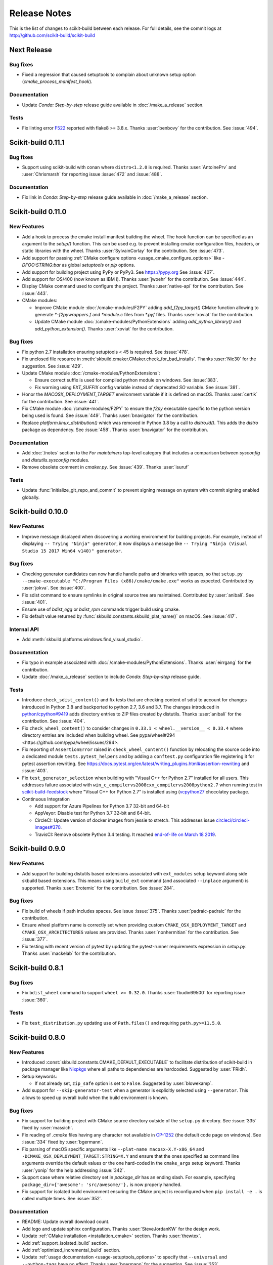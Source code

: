 =============
Release Notes
=============

This is the list of changes to scikit-build between each release. For full
details, see the commit logs at http://github.com/scikit-build/scikit-build

Next Release
============

Bug fixes
---------

* Fixed a regression that caused setuptools to complain about unknown setup option
  (`cmake_process_manifest_hook`).

Documentation
-------------

* Update `Conda: Step-by-step` release guide available in :doc:`/make_a_release` section.

Tests
-----

* Fix linting error `F522 <https://flake8.pycqa.org/en/latest/user/error-codes.html>`_ reported with flake8 >= 3.8.x. Thanks :user:`benbovy` for the contribution. See :issue:`494`.

Scikit-build 0.11.1
===================

Bug fixes
---------

* Support using scikit-build with conan where ``distro<1.2.0`` is required.
  Thanks :user:`AntoinePrv` and :user:`Chrismarsh` for reporting issue :issue:`472`
  and :issue:`488`.

Documentation
-------------

* Fix link in `Conda: Step-by-step` release guide available in :doc:`/make_a_release` section.

Scikit-build 0.11.0
===================

New Features
------------

* Add a hook to process the cmake install manifest building the wheel. The hook
  function can be specified as an argument to the `setup()` function. This can be used e.g.
  to prevent installing cmake configuration files, headers, or static libraries with the wheel.
  Thanks :user:`SylvainCorlay` for the contribution. See :issue:`473`.

* Add support for passing :ref:`CMake configure options <usage_cmake_configure_options>` like `-DFOO:STRING:bar`
  as global `setuptools` or `pip` options.

* Add support for building project using PyPy or PyPy3. See https://pypy.org
  See :issue:`407`.

* Add support for OS/400 (now known as IBM i).
  Thanks :user:`jwoehr` for the contribution. See :issue:`444`.

* Display CMake command used to configure the project.
  Thanks :user:`native-api` for the contribution. See :issue:`443`.

* CMake modules:

  * Improve CMake module :doc:`/cmake-modules/F2PY` adding `add_f2py_target()` CMake function
    allowing to generate `*-f2pywrappers.f` and `*module.c` files from `*.pyf` files.
    Thanks :user:`xoviat` for the contribution.

  * Update CMake module :doc:`/cmake-modules/PythonExtensions` adding `add_python_library()`
    and `add_python_extension()`.
    Thanks :user:`xoviat` for the contribution.

Bug fixes
---------

* Fix python 2.7 installation ensuring setuptools < 45 is required. See :issue:`478`.

* Fix unclosed file resource in :meth:`skbuild.cmaker.CMaker.check_for_bad_installs`.
  Thanks :user:`Nic30` for the suggestion. See :issue:`429`.

* Update CMake module :doc:`/cmake-modules/PythonExtensions`:

  * Ensure correct suffix is used for compiled python module on windows. See :issue:`383`.

  * Fix warning using `EXT_SUFFIX` config variable instead of deprecated `SO` variable. See :issue:`381`.

* Honor the `MACOSX_DEPLOYMENT_TARGET` environment variable if it is defined on
  macOS. Thanks :user:`certik` for the contribution. See :issue:`441`.

* Fix CMake module :doc:`/cmake-modules/F2PY` to ensure the `f2py` executable specific to
  the python version being used is found. See :issue:`449`. Thanks :user:`bnavigator` for
  the contribution.

* Replace `platform.linux_distribution()` which was removed in Python 3.8 by a call to
  `distro.id()`. This adds the `distro` package as dependency. See :issue:`458`. Thanks
  :user:`bnavigator` for the contribution.

Documentation
-------------

* Add :doc:`/notes` section to the `For maintainers` top-level category that includes a comparison between
  `sysconfig` and `distutils.sysconfig` modules.

* Remove obsolete comment in `cmaker.py`. See :issue:`439`. Thanks :user:`isuruf`

Tests
-----

* Update :func:`initialize_git_repo_and_commit` to prevent signing message on system with commit signing
  enabled globally.

Scikit-build 0.10.0
===================

New Features
------------

* Improve message displayed when discovering a working environment for building projects.
  For example, instead of displaying ``-- Trying "Ninja" generator``, it now displays a message
  like ``-- Trying "Ninja (Visual Studio 15 2017 Win64 v140)" generator``.

Bug fixes
---------

* Checking generator candidates can now handle handle paths and binaries with
  spaces, so that ``setup.py --cmake-executable "C:/Program Files
  (x86)/cmake/cmake.exe"`` works as expected.
  Contributed by :user:`jokva`. See :issue:`400`.

* Fix sdist command to ensure symlinks in original source tree are maintained.
  Contributed by :user:`anibali`. See :issue:`401`.

* Ensure use of `bdist_egg` or `bdist_rpm` commands trigger build using cmake.

* Fix default value returned by :func:`skbuild.constants.skbuild_plat_name()` on macOS.
  See :issue:`417`.

Internal API
------------

* Add :meth:`skbuild.platforms.windows.find_visual_studio`.

Documentation
-------------

* Fix typo in example associated with :doc:`/cmake-modules/PythonExtensions`.
  Thanks :user:`eirrgang` for the contribution.

* Update :doc:`/make_a_release` section to include `Conda: Step-by-step` release guide.

Tests
-----

* Introduce ``check_sdist_content()`` and fix tests that are checking content of sdist to
  account for changes introduced in Python 3.8 and backported to python 2.7, 3.6 and 3.7.
  The changes introduced in `python/cpython#9419 <https://github.com/python/cpython/pull/9419>`_
  adds directory entries to ZIP files created by distutils. Thanks :user:`anibali` for the
  contribution. See :issue:`404`.

* Fix ``check_wheel_content()`` to consider changes in ``0.33.1 < wheel.__version__ < 0.33.4``
  where directory entries are included when building wheel.
  See _`pypa/wheel#294 <https://github.com/pypa/wheel/issues/294>`.

* Fix reporting of ``AssertionError`` raised in ``check_wheel_content()`` function by relocating the
  source code into a dedicated module ``tests.pytest_helpers`` and by adding a ``conftest.py``
  configuration file registering it for pytest assertion rewriting.
  See https://docs.pytest.org/en/latest/writing_plugins.html#assertion-rewriting and :issue:`403`.

* Fix ``test_generator_selection`` when building with "Visual C++ for Python 2.7"
  installed for all users. This addresses failure associated with ``win_c_compilervs2008cxx_compilervs2008python2.7``
  when running test in `scikit-build-feedstock <https://github.com/conda-forge/scikit-build-feedstock>`_ where
  "Visual C++ for Python 2.7" is installed using (`vcpython27 <https://chocolatey.org/packages/vcpython27>`_ chocolatey
  package.

* Continuous Integration

  * Add support for Azure Pipelines for Python 3.7 32-bit and 64-bit

  * AppVeyor: Disable test for Python 3.7 32-bit and 64-bit.

  * CircleCI: Update version of docker images from jessie to stretch. This addresses
    issue `circleci/circleci-images#370 <https://github.com/circleci/circleci-images/issues/370#issuecomment-476611431>`_.

  * TravisCI: Remove obsolete Python 3.4 testing. It reached `end-of-life on March 18 2019 <https://devguide.python.org/devcycle/?highlight=end%20of%20life#end-of-life-branches>`_.


Scikit-build 0.9.0
==================

New Features
------------

* Add support for building distutils based extensions associated with ``ext_modules`` setup keyword along
  side skbuild based extensions. This means using ``build_ext`` command (and associated ``--inplace``
  argument) is supported. Thanks :user:`Erotemic` for the contribution. See :issue:`284`.

Bug fixes
---------

* Fix build of wheels if path includes spaces. See issue :issue:`375`. Thanks :user:`padraic-padraic`
  for the contribution.

* Ensure wheel platform name is correctly set when providing custom ``CMAKE_OSX_DEPLOYMENT_TARGET``
  and ``CMAKE_OSX_ARCHITECTURES`` values are provided. Thanks :user:`nonhermitian` for the contribution.
  See :issue:`377`.

* Fix testing with recent version of pytest by updating the pytest-runner requirements expression in `setup.py`.
  Thanks :user:`mackelab` for the contribution.

Scikit-build 0.8.1
==================

Bug fixes
---------

* Fix ``bdist_wheel`` command to support ``wheel >= 0.32.0``. Thanks :user:`fbudin69500` for reporting
  issue :issue:`360`.

Tests
-----

* Fix ``test_distribution.py`` updating use of ``Path.files()`` and requiring ``path.py>=11.5.0``.


Scikit-build 0.8.0
==================

New Features
------------

* Introduced :const:`skbuild.constants.CMAKE_DEFAULT_EXECUTABLE` to facilitate distribution
  of scikit-build in package manager like `Nixpkgs <https://github.com/NixOS/nixpkgs>`_ where
  all paths to dependencies are hardcoded. Suggested by :user:`FRidh`.

* Setup keywords:

  * If not already set, ``zip_safe`` option is set to ``False``. Suggested by :user:`blowekamp`.

* Add support for ``--skip-generator-test`` when a generator is explicitly selected using
  ``--generator``. This allows to speed up overall build when the build environment is known.

Bug fixes
---------

* Fix support for building project with CMake source directory outside of the
  ``setup.py`` directory. See :issue:`335` fixed by :user:`massich`.

* Fix reading of `.cmake` files having any character not available in
  `CP-1252 <https://en.wikipedia.org/wiki/Windows-1252>`_ (the default code page on
  windows). See :issue:`334` fixed by :user:`bgermann`.

* Fix parsing of macOS specific arguments like ``--plat-name macosx-X.Y-x86_64``
  and ``-DCMAKE_OSX_DEPLOYMENT_TARGET:STRING=X.Y`` and ensure that the ones specified as
  command line arguments override the default values or the one hard-coded in the
  ``cmake_args`` setup keyword. Thanks :user:`yonip` for the help addressing :issue:`342`.

* Support case where relative directory set in `package_dir` has an ending slash.
  For example, specifying ``package_dir={'awesome': 'src/awesome/'},`` is now
  properly handled.

* Fix support for isolated build environment ensuring the CMake project is reconfigured
  when ``pip install -e .`` is called multiple times. See :issue:`352`.

Documentation
-------------

* README: Update overall download count.

* Add logo and update sphinx configuration. Thanks :user:`SteveJordanKW` for the design work.

* Update :ref:`CMake installation <installation_cmake>` section. Thanks :user:`thewtex`.

* Add :ref:`support_isolated_build` section.

* Add :ref:`optimized_incremental_build` section.

* Update :ref:`usage documentation <usage-setuptools_options>` to specify that ``--universal`` and
  ``--python-tags`` have no effect.
  Thanks :user:`bgermann` for the suggestion. See :issue:`353`.

* Simplify documentation merging `Extension Build System` section with the `Advanced Usage` section.
  Thanks :user:`thewtex` for the suggestion.

Tests
-----

* Add ``check_wheel_content`` utility function.

* Skip `test_setup_requires_keyword_include_cmake` if running in conda test environment or
  if https://pypi.org is not reachable. Suggested by :user:`Luthaf`.

* Continuous Integration

  * TravisCI:

    * Remove testing of linux now covered by CircleCI, add testing for Python 3.5, 3.6 and 3.7 on macOS.
    * Ensure system python uses latest version of pip

  * AppVeyor, CircleCI: Add testing for Python 3.7

  * Remove uses of unneeded ``$<RUN_ENV>`` command wrapper. scikit-build should already take care of
    setting up the expected environment.

  * Always install up-to-date `scikit-ci`_ and `scikit-ci-addons`_.

  * Simplify release process managing `versioning` with `python-versioneer <https://github.com/warner/python-versioneer/>`_
    and update :ref:`making_a_release` documentation.


Scikit-build 0.7.1
==================

Documentation
-------------

* Fix description and classifier list in setup.py.
* Fix link in README.

Scikit-build 0.7.0
==================

New Features
------------

* Faster incremental build by re-configuring the project only if needed. This was achieved by (1) adding support
  to retrieve the environment mapping associated with the generator set in the ``CMakeCache.txt`` file, (2) introducing
  a :func:`CMake spec file <skbuild.constants.CMAKE_SPEC_FILE()>` storing the CMake version as well as the
  the CMake arguments and (3) re-configuring only if either the generator or the CMake specs change.
  Thanks :user:`xoviat` for the contribution. See :issue:`301`.

* CMake modules:

  * CMake module :doc:`/cmake-modules/PythonExtensions`: Set symbol visibility to export only the module init function.
    This applies to GNU and MSVC compilers. Thanks :user:`xoviat`. See :issue:`299`.

  * Add CMake module :doc:`/cmake-modules/F2PY` useful to find the ``f2py`` executable for building Python
    extensions with Fortran. Thanks to :user:`xoviat` for moving forward with the integration. Concept for the
    module comes from the work of :user:`scopatz` done in `PyNE <https://github.com/pyne/pyne>`_ project.
    See :issue:`273`.

  * Update CMake module :doc:`/cmake-modules/NumPy` setting variables ``NumPy_CONV_TEMPLATE_EXECUTABLE``
    and ``NumPy_FROM_TEMPLATE_EXECUTABLE``. Thanks :user:`xoviat` for the contribution. See :issue:`278`.

* Setup keywords:

  * Add support for :ref:`cmake_languages <usage-cmake_languages>` setup keyword.

  * Add support for ``include_package_data`` and ``exclude_package_data`` setup keywords as well as parsing of
    ``MANIFEST.in``. See :issue:`315`. Thanks :user:`reiver-dev` for reporting the issue.

  * Add support for ``cmake_minimum_required_version`` setup keyword. See :issue:`312`.
    Suggested by :user:`henryiii`.

  * Install cmake if found in ``setup_requires`` list. See :issue:`313`. Suggested by :user:`henryiii`.

* Add support for ``--cmake-executable`` scikit-build command line option. Thanks :user:`henryborchers` for the suggestion.
  See :issue:`317`.

* Use ``_skbuild/platform-X.Y`` instead of ``_skbuild`` to build package. This allows to have a different build
  directory for each python version. Thanks :user:`isuruf` for the suggestion and :user:`xoviat` for contributing
  the feature. See :issue:`283`.

* Run cmake and ``develop`` command when command ``test`` is executed.


Bug fixes
---------

* Fix support of ``--hide-listing`` when building wheel.

* CMake module :doc:`/cmake-modules/Cython`: Fix escaping of spaces associated with ``CYTHON_FLAGS`` when
  provided as command line arguments to the cython executable through CMake cache entries. See :issue:`265`
  fixed by :user:`neok-m4700`.

* Ensure package data files specified in the ``setup()`` function using ``package_data`` keyword are packaged
  and installed.

* Support specifying a default directory for all packages not already associated with one using syntax like
  ``package_dir={'':'src'}`` in ``setup.py``. Thanks :user:`benjaminjack` for reporting the issue.
  See :issue:`274`.

* Improve ``--skip-cmake`` command line option support so that it can re-generate a source distribution or a python
  wheel without having to run cmake executable to re-configure and build. Thanks to :user:`jonwoodring` for reporting
  the issue on the `mailing list <https://groups.google.com/forum/?utm_medium=email&utm_source=footer#!topic/scikit-build/-ManO0dhIV4>`_.

* Set ``skbuild <version>`` as wheel generator.
  See `PEP-0427 <https://www.python.org/dev/peps/pep-0427/#file-contents>`_ and :issue:`191`.

* Ensure ``MANIFEST.in`` is considered when generating source distribution. Thanks :user:`seanlis` for reporting
  the problem and providing an initial patch, and thanks :user:`henryiii` for implementing the corresponding test.
  See :issue:`260`.

* Support generation of source distribution for git repository having submodules. This works only for version
  of git >= 2.11 supporting the ``--recurse-submodules`` option with ``ls-files`` command.

Internal API
------------

* Add :meth:`skbuild.cmaker.get_cmake_version`.

Python Support
--------------

* Tests using Python 3.3.x were removed and support for this version of python is not guaranteed anymore. Support was
  removed following the deprecation warnings reported by version 0.31.0 of wheel package, these were causing the tests
  ``test_source_distribution`` and ``test_wheel`` to fail.

Tests
-----

* Speedup execution of tests that do not require any CMake language enabled. This is achieved by (1) introducing the
  test project ``hello-no-language``, (2) updating test utility functions ``execute_setup_py`` and ``project_setup_py_test``
  to accept the optional parameter ``disable_languages_test`` allowing to skip unneeded compiler detection in test project
  used to verify that the selected CMake generator works as expected, and (3) updating relevant tests to use the new test
  project and parameters.

  Overall testing time on all continuous integration services was reduced:

  * AppVeyor:

    * from **~16 to ~7** minutes for 64 and 32-bit Python 2.7 tests done using Visual Studio Express 2008
    * from more than **2 hours to ~50 minutes** for 64 and 32-bit Python 3.5 tests done using Visual Studio 2015. Improvement specific
      to Python 3.x were obtained by caching the results of slow calls to ``distutils.msvc9compiler.query_vcvarsall`` (for Python 3.3 and 3.4) and
      ``distutils._msvccompiler._get_vc_env`` (for Python 3.5 and above).
      These functions were called multiple times to create the list of :class:`skbuild.platform_specifics.windows.CMakeVisualStudioCommandLineGenerator`
      used in :class:`skbuild.platform_specifics.windows.WindowsPlatform`.


  * CircleCI: from **~7 to ~5** minutes.

  * TravisCI: from **~21 to ~10** minutes.

* Update maximum line length specified in flake8 settings from 80 to 120 characters.

* Add ``prepend_sys_path`` utility function.

* Ensure that the project directory is prepended to ``sys.path`` when executing test building sample project
  with the help of ``execute_setup_py`` function.

* Add codecov config file for better defaults and prevent associated Pull Request checks from reporting failure
  when coverage only slightly changes.

Documentation
-------------

* Improve internal API documentation:

  * :mod:`skbuild.platform_specifics.windows`
  * :mod:`skbuild.command`
  * :mod:`skbuild.command.generate_source_manifest`
  * :mod:`skbuild.utils`

* Split usage documentation into a `Basic Usage` and `Advanced Usage` sections.

Cleanups
--------

* Fix miscellaneous pylint warnings.

Scikit-build 0.6.1
==================

Bug fixes
---------

* Ensure CMake arguments passed to scikit-build and starting with ``-DCMAKE_*``
  are passed to the test project allowing to determine which generator to use.
  For example, this ensures that arguments like ``-DCMAKE_MAKE_PROGRAM:FILEPATH=/path/to/program``
  are passed. See :issue:`256`.

Documentation
-------------

* Update :doc:`/make_a_release` section including instructions to update ``README.rst``
  with up-to-date pypi download statistics based on Google big table.


Scikit-build 0.6.0
==================

New features
------------

* Improve ``py_modules`` support: Python modules generated by CMake are now
  properly included in binary distribution.

* Improve developer mode support for ``py_modules`` generated by CMake.


Bug fixes
---------

* Do not implicitly install python modules when the beginning of their name
  match a package explicitly listed. For example, if a project has a package
  ``foo/__init__.py`` and a module ``fooConfig.py``, and only package ``foo``
  was listed in ``setup.py``, ``fooConfig.py`` is not installed anymore.

* CMake module :doc:`/cmake-modules/targetLinkLibrariesWithDynamicLookup`: Fix the
  caching of *dynamic lookup* variables. See :issue:`240` fixed by :user:`blowekamp`.

Requirements
------------

* wheel:  As suggested by :user:`thewtex`, unpinning version of the package
  by requiring ``>=0.29.0`` instead of ``==0.29.0`` will avoid uninstalling a newer
  version of wheel package on up-to-date system.

Documentation
-------------

* Add a command line :ref:`CMake Options <usage_cmake_options>` section to :doc:`Usage <\usage>`.

* Fix :ref:`table <Visual Studio>` listing *Visual Studio IDE* version and
  corresponding with *CPython version* in :doc:`/generators`.

* Improve :doc:`/make_a_release` section.

Tests
-----

* Extend ``test_hello``, ``test_setup``, and ``test_sdist_hide_listing`` to
  (1) check if python modules are packaged into source and wheel distributions
  and (2) check if python modules are copied into the source tree when developer
  mode is enabled.

Internal API
------------

* Fix :meth:`skbuild.setuptools_wrap.strip_package` to handle empty package.

* Teach :meth:`skbuild.command.build_py.build_py.find_modules` function to look
  for `py_module` file in ``CMAKE_INSTALL_DIR``.

* Teach :class:`skbuild.utils.PythonModuleFinder` to search for `python module`
  in the CMake install tree.

* Update :meth:`skbuild.setuptools_wrap._consolidate` to copy file into the CMake
  tree only if it exists.

* Update :meth:`skbuild.setuptools_wrap._copy_file` to create directory only if
  there is one associated with the destination file.

Scikit-build 0.5.1
==================

Bug fixes
---------

* Ensure file copied in "develop" mode have "mode bits" maintained.


Scikit-build 0.5.0
==================

New features
------------

* Improve user experience by running CMake only if needed. See :issue:`207`

* Add support for :ref:`cmake_with_sdist <usage-cmake_with_sdist>` setup keyword argument.

* Add support for ``--force-cmake`` and ``--skip-cmake`` global :ref:`setup command-line options <usage-setuptools_options>`.

* scikit-build conda-forge recipe added by :user:`isuruf`.
  See `conda-forge/staged-recipes#1989 <https://github.com/conda-forge/staged-recipes/pull/1989>`_

* Add support for `development mode <https://packaging.python.org/distributing/#working-in-development-mode>`_. (:issue:`187`).

* Improved :doc:`/generators` selection:

 * If available, uses :ref:`Ninja` build system generator on all platforms. An
   advantages is that ninja automatically parallelizes the build based on the number
   of CPUs.

 * Automatically set the expected `Visual Studio` environment when
   ``Ninja`` or ``NMake Makefiles`` generators are used.

 * Support `Microsoft Visual C++ Compiler for Python 2.7 <http://aka.ms/vcpython27>`_.
   See :issue:`216`.

* Prompt for user to install the required compiler if it is not available. See :issue:`27`.

* Improve :doc:`/cmake-modules/targetLinkLibrariesWithDynamicLookup`  CMake Module extending
  the API of ``check_dynamic_lookup`` function:

 * Update long signature: ``<LinkFlagsVar>`` is now optional
 * Add support for short signature: ``check_dynamic_lookup(<ResultVar>)``.
   See `SimpleITK/SimpleITK#80 <https://github.com/SimpleITK/SimpleITK/pull/80#issuecomment-267617180>`_.

Bug fixes
---------

* Fix scikit-build source distribution and add test. See :issue:`214`
  Thanks :user:`isuruf` for reporting the issue.

* Support building extension within a virtualenv on windows. See :issue:`119`.

Documentation
-------------

* add :doc:`/generators` section

* add :doc:`/changes` section

* allow github issues and users to easily be referenced using ``:issue:`XY```
  and ``:user:`username``` markups.
  This functionality is enabled by the `sphinx-issue <https://github.com/sloria/sphinx-issues>`_ sphinx extension

* make_a_release: Ensure uploaded distributions are signed

* usage:

 * Add empty cross-compilation / wheels building sections
 * Add :ref:`Why should I use scikit-build ? <why>`
 * Add :ref:`Setup options <usage-setup_options>` section

* hacking:

 * Add :ref:`internal_api` section generated using `sphinx-apidoc`.

 * Add :ref:`internal_cmake_modules` to document :doc:`/cmake-modules/targetLinkLibrariesWithDynamicLookup`
   CMake module.

Requirements
------------

* setuptools: As suggested by :user:`mivade` in :issue:`212`, remove the
  hard requirement for ``==28.8.0`` and require version ``>= 28.0.0``. This allows
  to "play" nicely with conda where it is problematic to update the version
  of setuptools. See `pypa/pip#2751 <https://github.com/pypa/pip/issues/2751>`_
  and `ContinuumIO/anaconda-issues#542 <https://github.com/ContinuumIO/anaconda-issues/issues/542>`_.

Tests
-----

* Improve "push_dir" tests to not rely on build directory name.
  Thanks :user:`isuruf` for reporting the issue.

* travis/install_pyenv: Improve MacOSX build time updating `scikit-ci-addons`_

* Add ``get_cmakecache_variables`` utility function.

.. _scikit-ci-addons: http://scikit-ci-addons.readthedocs.io

Internal API
------------

* :meth:`skbuild.cmaker.CMaker.configure`: Change parameter name from ``generator_id``
  to ``generator_name``. This is consistent with how generator are identified
  in `CMake documentation <https://cmake.org/cmake/help/v3.7/manual/cmake-generators.7.html>`_.
  This change breaks backward compatibility.

* :meth:`skbuild.platform_specifics.abstract.CMakePlatform.get_best_generator`: Change parameter name
  from ``generator`` to ``generator_name``. Note that this function is also directly importable
  from :mod:`skbuild.platform_specifics`.
  This change breaks backward compatibility.

* :class:`skbuild.platform_specifics.abstract.CMakeGenerator`: This class allows to
  handle generators as sophisticated object instead of simple string. This is done
  anticipating the support for `CMAKE_GENERATOR_PLATFORM <https://cmake.org/cmake/help/v3.7/variable/CMAKE_GENERATOR_PLATFORM.html>`_
  and `CMAKE_GENERATOR_TOOLSET <https://cmake.org/cmake/help/v3.7/variable/CMAKE_GENERATOR_TOOLSET.html>`_. Note also that the
  class is directly importable from :mod:`skbuild.platform_specifics` and is now returned
  by :meth:`skbuild.platform_specifics.get_best_generator`. This change breaks backward compatibility.


Cleanups
--------

* appveyor.yml:

 * Remove unused "on_failure: event logging" and "notifications: GitHubPullRequest"
 * Remove unused SKIP env variable


Scikit-build 0.4.0
==================

New features
------------

* Add support for ``--hide-listing`` option

 * allow to build distributions without displaying files being included

 * useful when building large project on Continuous Integration service limiting
   the amount of log produced by the build

* CMake module: ``skbuild/resources/cmake/FindPythonExtensions.cmake``

 * Function ``python_extension_module``: add support for `module suffix <https://github.com/scikit-build/scikit-build/commit/0a9b7ef>`_

Bug fixes
---------

* Do not package python modules under "purelib" dir in non-pure wheel

* CMake module: ``skbuild/resources/cmake/targetLinkLibrariesWithDynamicLookup.cmake``:

 * Fix the logic checking for cross-compilation (the regression
   was introduced by :issue:`51` and :issue:`47`

 * It configure the text project setting `CMAKE_ENABLE_EXPORTS <https://cmake.org/cmake/help/v3.6/prop_tgt/ENABLE_EXPORTS.html?highlight=enable_export>`_ to ON. Doing
   so ensure the executable compiled in the test exports symbols (if supported
   by the underlying platform)

Docs
----

* Add `short note <http://scikit-build.readthedocs.io/en/latest/cmake-modules.html>`_
  explaining how to include scikit-build CMake module
* Move "Controlling CMake using scikit-build" into a "hacking" section
* Add initial version of `"extension_build_system" documentation <http://scikit-build.readthedocs.io/en/latest/extension_build_system.html>`_

Tests
-----

* tests/samples: Simplify project removing unneeded install rules and file copy

* Simplify continuous integration

 * use `scikit-ci <http://scikit-ci.readthedocs.io/en/latest/>`_ and
   `scikit-ci-addons`_
 * speed up build setting up caching

* Makefile:

 * Fix `coverage` target
 * Add `docs-only` target allowing to regenerate the Sphinx documentation
   without opening a new page in the browser.

Scikit-build 0.3.0
==================

New features
------------

* Improve support for "pure", "CMake" and "hybrid" python package

 * a "pure" package is a python package that have all files living
   in the project source tree

 * an "hybrid" package is a python package that have some files living
   in the project source tree and some files installed by CMake

 * a "CMake" package is a python package that is fully generated and
   installed by CMake without any of his files existing in the source
   tree

* Add support for source distribution. See :issue:`84`

* Add support for setup arguments specific to scikit-build:

 * ``cmake_args``: additional option passed to CMake
 * ``cmake_install_dir``: relative directory where the CMake project being
   built should be installed
 * ``cmake_source_dir``: location of the CMake project

* Add CMake module ``FindNumPy.cmake``

* Automatically set ``package_dir`` to reasonable defaults

* Support building project without CMakeLists.txt



Bug fixes
---------

* Fix dispatch of arguments to setuptools, CMake and build tool. See :issue:`118`

* Force binary wheel generation. See :issue:`106`

* Fix support for ``py_modules`` (`6716723 <https://github.com/scikit-build/scikit-build/commit/6716723>`_)

* Do not raise error if calling "clean" command twice

Documentation
-------------

* Improvement of documentation published
  on http://scikit-build.readthedocs.io/en/latest/

* Add docstrings for most of the modules, classes and functions

Tests
-----

* Ensure each test run in a dedicated temporary directory

* Add tests to raise coverage from 70% to 91%

* Refactor CI testing infrastructure introducing CI drivers written in python
  for AppVeyor, CircleCI and TravisCI

* Switch from ``nose`` to ``py.test``

* Relocate sample projects into a dedicated
  home: https://github.com/scikit-build/scikit-build-sample-projects

Cleanups
--------

* Refactor commands introducing ``set_build_base_mixin`` and ``new_style``

* Remove unused code
